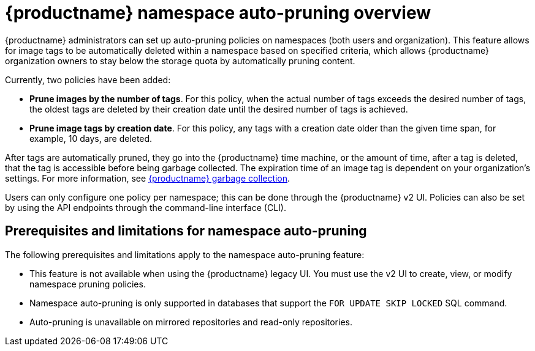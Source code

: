 :_content-type: CONCEPT
[id="red-hat-quay-namespace-auto-pruning-overview"]
= {productname} namespace auto-pruning overview

{productname} administrators can set up auto-pruning policies on namespaces (both users and organization). This feature allows for image tags to be automatically deleted within a namespace based on specified criteria, which allows {productname} organization owners to stay below the storage quota by automatically pruning content.
 
Currently, two policies have been added:

* **Prune images by the number of tags**. For this policy, when the actual number of tags exceeds the desired number of tags, the oldest tags are deleted by their creation date until the desired number of tags is achieved.

* **Prune image tags by creation date**. For this policy, any tags with a creation date older than the given time span, for example, 10 days, are deleted.

After tags are automatically pruned, they go into the {productname} time machine, or the  amount of time, after a tag is deleted, that the tag is accessible before being garbage collected. The expiration time of an image tag is dependent on your organization's settings. For more information, see link:https://access.redhat.com/documentation/en-us/red_hat_quay/3/html-single/manage_red_hat_quay/index#garbage-collection[{productname} garbage collection]. 

Users can only configure one policy per namespace; this can be done through the {productname} v2 UI. Policies can also be set by using the API endpoints through the command-line interface (CLI). 

[id="prerequisites-limitations-namespace-autopruning"]
== Prerequisites and limitations for namespace auto-pruning 

The following prerequisites and limitations apply to the namespace auto-pruning feature:

* This feature is not available when using the {productname} legacy UI. You must use the v2 UI to create, view, or modify namespace pruning policies. 

* Namespace auto-pruning is only supported in databases that support the `FOR UPDATE SKIP LOCKED` SQL command.

* Auto-pruning is unavailable on mirrored repositories and read-only repositories.